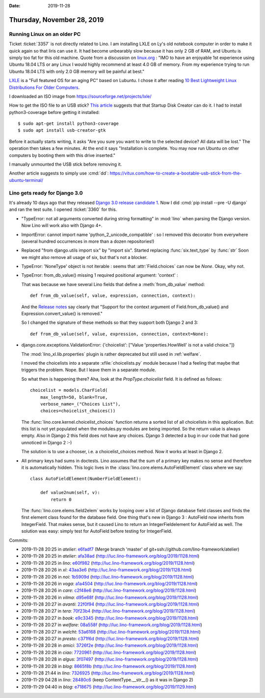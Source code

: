 :date: 2019-11-28

===========================
Thursday, November 28, 2019
===========================

Running Linux on an older PC
============================

Ticket :ticket:`3357` is not directly related to Lino.  I am installing LXLE on
Ly's old notebook computer in order to make it quick again so that Iiris can use
it. It had become unbearably slow because it has only 2 GB of RAM, and Ubuntu is
simply too fat for this old machine.  Quote from a discussion on `linux.org
<https://www.linux.org/threads/how-much-ram.19181/>`_ :  "IMO to have an
enjoyable 1st experience using Ubuntu 18.04 LTS or any Linux I would highly
recommend at least 4.0 GB of memory. From my experience trying to run Ubuntu
18.04 LTS with only 2.0 GB memory will be painful at best."

`LXLE
<https://lxle.net/about/>`_ is a "Full featured OS for an aging PC" based on
Lubuntu. I chose it after reading `10 Best Lightweight Linux Distributions For
Older Computers <https://itsfoss.com/lightweight-linux-beginners/>`_.

I downloaded an ISO image from https://sourceforge.net/projects/lxle/

How to get the ISO file to an USB stick? `This article
<https://fossbytes.com/create-bootable-usb-media-from-iso-ubuntu/>`__ suggests
that that Startup Disk Creator can do it.  I had to install python3-coverage
before getting it installed::

  $ sudo apt-get install python3-coverage
  $ sudo apt install usb-creator-gtk


.. image:: 2019-11-28_07-10-55.png

Before it actually starts writing, it asks "Are you sure you want to write to
the selected device? All data will be lost."  The operation then takes a few
minutes. At the end it says "Installation is complete.  You may now run Ubuntu
on other computers by booting them with this drive inserted."

I manually unmounted the USB stick before removing it.

Another article suggests to simply use :cmd:`dd`:
https://vitux.com/how-to-create-a-bootable-usb-stick-from-the-ubuntu-terminal/


Lino gets ready for Django 3.0
==============================

It's already 10 days ago that they released `Django 3.0 release candidate 1
<https://www.djangoproject.com/weblog/2019/nov/18/django-30-release-candidate-1-released/>`__.
Now I did :cmd:`pip install --pre -U django` and ran the test suite. I opened
:ticket:`3360` for this.

- "TypeError: not all arguments converted during string formatting" in
  :mod:`lino` when parsing the Django version.  Now Lino will work also with
  Django 4+.

- ImportError: cannot import name 'python_2_unicode_compatible' : so I removed
  this decorator from everywhere (several hundred occurrences in more than a
  dozen repositories!)

- Replaced "from django.utils import six" by "import six".  Started replacing
  :func:`six.text_type` by :func:`str` Soon we might also remove all usage of
  six, but that's not a blocker.

- TypeError: 'NoneType' object is not iterable : seems that
  :attr:`Field.choices` can now be `None`. Okay, why not.

- TypeError: from_db_value() missing 1 required positional argument: 'context' :

  That was because we have several Lino fields that define a
  :meth:`from_db_value` method::

    def from_db_value(self, value, expression, connection, context):

  And the `Release notes
  <https://docs.djangoproject.com/en/5.0/releases/3.0/>`__ say clearly that
  "Support for the context argument of Field.from_db_value() and
  Expression.convert_value() is removed."

  So I changed the signature of these methods so that they support both Django 2
  and 3::

    def from_db_value(self, value, expression, connection, context=None):

- django.core.exceptions.ValidationError: {'choicelist': ["Value 'properties.HowWell' is not a valid choice."]}

  The :mod:`lino_xl.lib.properties` plugin is rather deprecated but still used
  in :ref:`welfare`.

  I moved the choicelists into a separate :xfile:`choicelists.py` module because
  I had a feeling that maybe that triggers the problem. Nope. But I leave them
  in a separate module.

  So what then is happening there? Aha, look at the `PropType.choicelist` field.
  It is defined as follows::

    choicelist = models.CharField(
        max_length=50, blank=True,
        verbose_name=_("Choices List"),
        choices=choicelist_choices())

  The :func:`lino.core.kernel.choicelist_choices` function  returns a sorted
  list of all choicelists in this application.  But: this list is not yet
  populated when the modules.py modules are being imported.  So the return value
  is always empty. Also in Django 2 this field does not have any choices.
  Django 3 detected a bug in our code that had gone unnoticed in Django 2 :-)

  The solution is to use a chooser, i.e. a choicelist_choices method. Now it
  works at least in Django 2.

- All primary keys had sums in doctests. Lino assumes that the sum of a primary
  key makes no sense and therefore it is automatically hidden.  This logic lives
  in the :class:`lino.core.elems.AutoFieldElement` class where we say::

    class AutoFieldElement(NumberFieldElement):

        def value2num(self, v):
            return 0

  The :func:`lino.core.elems.field2elem` works by looping over a list of Django
  database field classes and finds the first element class found for the
  database field. One thing that's new in Django 3 : AutoField now inherits from
  IntegerField.  That makes sense, but it caused Lino to return an
  IntegerFieldelement for AutoField as well.  The solution was easy: simply test
  for AutoField before testing for IntegerField.

Commits:

- 2019-11-28 20:25 in *atelier*:
  `e6fadf7 <https://github.com/lino-framework/atelier/commit/f09d5b9ec611e6ce50336d9573c2b6384e6fadf7>`__
  (Merge branch 'master' of git+ssh://github.com/lino-framework/atelier)
- 2019-11-28 20:25 in *atelier*:
  `afa38ad <https://github.com/lino-framework/atelier/commit/df07635d59f17b842bc7885be3514d4daafa38ad>`__
  (http://luc.lino-framework.org/blog/2019/1128.html)
- 2019-11-28 20:25 in *lino*:
  `e60f982 <https://gitlab.com/lino-framework/lino/commit/7c76ead842dc4538fa0fc4227476199e6e60f982>`__
  (http://luc.lino-framework.org/blog/2019/1128.html)
- 2019-11-28 20:26 in *xl*:
  `43aa3e6 <https://github.com/lino-framework/xl/commit/9d6f13da62959f9139f0c921033a1902243aa3e6>`__
  (http://luc.lino-framework.org/blog/2019/1128.html)
- 2019-11-28 20:26 in *noi*:
  `1b5909d <https://github.com/lino-framework/noi/commit/05a79f704789f01b1703dc27b1e77959d1b5909d>`__
  (http://luc.lino-framework.org/blog/2019/1128.html)
- 2019-11-28 20:26 in *voga*:
  `a1a4504 <https://github.com/lino-framework/voga/commit/885430a5942e11e4bb38c26ccefcfea8ea1a4504>`__
  (http://luc.lino-framework.org/blog/2019/1128.html)
- 2019-11-28 20:26 in *care*:
  `c2f48e6 <https://github.com/lino-framework/care/commit/620f9a8354a44b4261827fc9400baab4fc2f48e6>`__
  (http://luc.lino-framework.org/blog/2019/1128.html)
- 2019-11-28 20:26 in *vilma*:
  `d95e68f <https://github.com/lino-framework/vilma/commit/ea2b2b47ed1b93b20b4046fe4fd31b9e7d95e68f>`__
  (http://luc.lino-framework.org/blog/2019/1128.html)
- 2019-11-28 20:27 in *avanti*:
  `22f0f94 <https://github.com/lino-framework/avanti/commit/b6bfca65d5827adec22b0ec4ce9bdfc6522f0f94>`__
  (http://luc.lino-framework.org/blog/2019/1128.html)
- 2019-11-28 20:27 in *tera*:
  `70f23b4 <https://github.com/lino-framework/tera/commit/8e8326d2bdda7d30855241e63a8c7443070f23b4>`__
  (http://luc.lino-framework.org/blog/2019/1128.html)
- 2019-11-28 20:27 in *book*:
  `e9c3345 <https://github.com/lino-framework/book/commit/2e3fc00f54f330d15551de4dff6d4832ce9c3345>`__
  (http://luc.lino-framework.org/blog/2019/1128.html)
- 2019-11-28 20:27 in *welfare*:
  `08a558f <https://github.com/lino-framework/welfare/commit/fdd72660275d55555012b91d35233688408a558f>`__
  (http://luc.lino-framework.org/blog/2019/1128.html)
- 2019-11-28 20:27 in *welcht*:
  `53a6168 <https://github.com/lino-framework/welcht/commit/63b04febdf84ea12883b38eca2e8da71453a6168>`__
  (http://luc.lino-framework.org/blog/2019/1128.html)
- 2019-11-28 20:27 in *presto*:
  `c371f6d <https://github.com/lino-framework/presto/commit/7a8808d1c0c15041fc28214172549087ec371f6d>`__
  (http://luc.lino-framework.org/blog/2019/1128.html)
- 2019-11-28 20:28 in *amici*:
  `3726f2e <https://github.com/lino-framework/amici/commit/7746b3b8233402505a0a4814f09d007183726f2e>`__
  (http://luc.lino-framework.org/blog/2019/1128.html)
- 2019-11-28 20:28 in *ciao*:
  `7720961 <https://github.com/lino-framework/ciao/commit/ca2e9ee2bde668026deca39ff7562c28b7720961>`__
  (http://luc.lino-framework.org/blog/2019/1128.html)
- 2019-11-28 20:28 in *algus*:
  `3f07497 <https://github.com/lino-framework/algus/commit/9cef587160123b7b4e8838dbca3ea76813f07497>`__
  (http://luc.lino-framework.org/blog/2019/1128.html)
- 2019-11-28 20:28 in *blog*:
  `8665f8b <https://github.com/lsaffre/blog/commit/de58585f599e5ed38aa9bbd338955f2008665f8b>`__
  (http://luc.lino-framework.org/blog/2019/1128.html)
- 2019-11-28 21:44 in *lino*:
  `7326925 <https://gitlab.com/lino-framework/lino/commit/41bbba62051c3c3660b7dd072538d0d507326925>`__
  (http://luc.lino-framework.org/blog/2019/1128.html)
- 2019-11-29 04:28 in *lino*:
  `28480c6 <https://gitlab.com/lino-framework/lino/commit/f87f4c1ce564aca41b02a0f8889a00ff828480c6>`__
  (keep ContentType.__str__() as it was in Django 2)
- 2019-11-29 04:40 in *blog*:
  `e718675 <https://github.com/lsaffre/blog/commit/5117e26aa89fc5145d2abed998b763a1de718675>`__
  (http://luc.lino-framework.org/blog/2019/1129.html)
